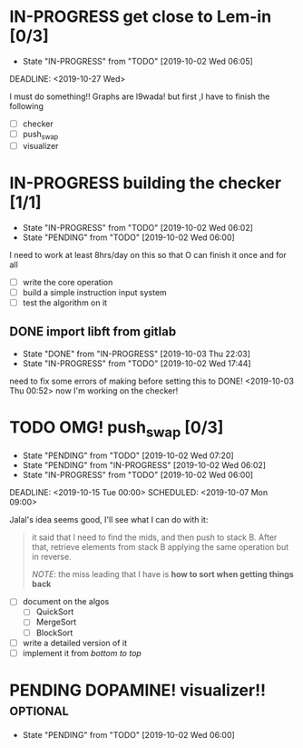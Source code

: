* IN-PROGRESS get close to Lem-in [0/3]
SCHEDULED: <2019-10-01 Tue 00:00> DEADLINE: <2019-10-28 Mon>

- State "IN-PROGRESS" from "TODO"       [2019-10-02 Wed 06:05]

DEADLINE: <2019-10-27 Wed>

I must do something!! Graphs are l9wada! but first ,I have to finish the following

+ [-] checker
+ [ ] push_swap
+ [ ] visualizer

* IN-PROGRESS building the checker [1/1]
DEADLINE: <2019-10-05 Sat>
:PROPERTIES:
:Effort:   3d 0:00
:END:
:LOGBOOK:
CLOCK: [2019-10-03 Thu 22:03]
CLOCK: [2019-10-03 Thu 03:51]--[2019-10-03 Thu 16:35] => 12:44
CLOCK: [2019-10-03 Thu 03:47]--[2019-10-03 Thu 03:51] =>  0:04
:END:

- State "IN-PROGRESS" from "TODO"       [2019-10-02 Wed 06:02]
- State "PENDING"    from "TODO"       [2019-10-02 Wed 06:00]


I need to work at least 8hrs/day on this so that O can finish it once and for all

- [ ] write the core operation
- [ ] build a simple instruction input system
- [ ] test the algorithm on it

** DONE import libft from gitlab
DEADLINE: <2019-10-03 Thu 00:00>

- State "DONE"       from "IN-PROGRESS" [2019-10-03 Thu 22:03]
- State "IN-PROGRESS" from "TODO"       [2019-10-02 Wed 17:44]

need to fix some errors of making before setting this to DONE! <2019-10-03 Thu 00:52> now I'm working on the checker!

* TODO OMG! push_swap [0/3]
SCHEDULED: <2019-10-06 Sun 09:00> DEADLINE: <2019-10-14 Mon 00:00>

- State "PENDING"    from "TODO"       [2019-10-02 Wed 07:20]
- State "PENDING"    from "IN-PROGRESS" [2019-10-02 Wed 06:02]
- State "IN-PROGRESS" from "TODO"       [2019-10-02 Wed 06:00]

DEADLINE: <2019-10-15 Tue 00:00>
SCHEDULED: <2019-10-07 Mon 09:00>

Jalal's idea seems good, I'll see what I can do with it:

#+begin_quote
it said that I need to find the mids, and then push to stack B. After that, retrieve elements from stack B applying the same operation but in reverse.

/NOTE/: the miss leading that I have is *how to sort when getting things back*
#+end_quote

- [ ] document on the algos
  - [ ] QuickSort
  - [ ] MergeSort
  - [ ] BlockSort
- [ ] write a detailed version of it
- [ ] implement it from /bottom to top/

* PENDING DOPAMINE! visualizer!!                                   :optional:
SCHEDULED: <2019-10-16 Wed> DEADLINE: <2019-10-21 Mon>

- State "PENDING"    from "TODO"       [2019-10-02 Wed 06:00]
